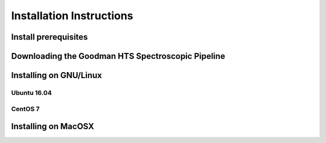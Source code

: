 .. _Install:

Installation Instructions
#########################


Install prerequisites
*********************

Downloading the Goodman HTS Spectroscopic Pipeline
**************************************************

Installing on GNU/Linux
***********************

Ubuntu 16.04
^^^^^^^^^^^^

CentOS 7
^^^^^^^^

Installing on MacOSX
********************
